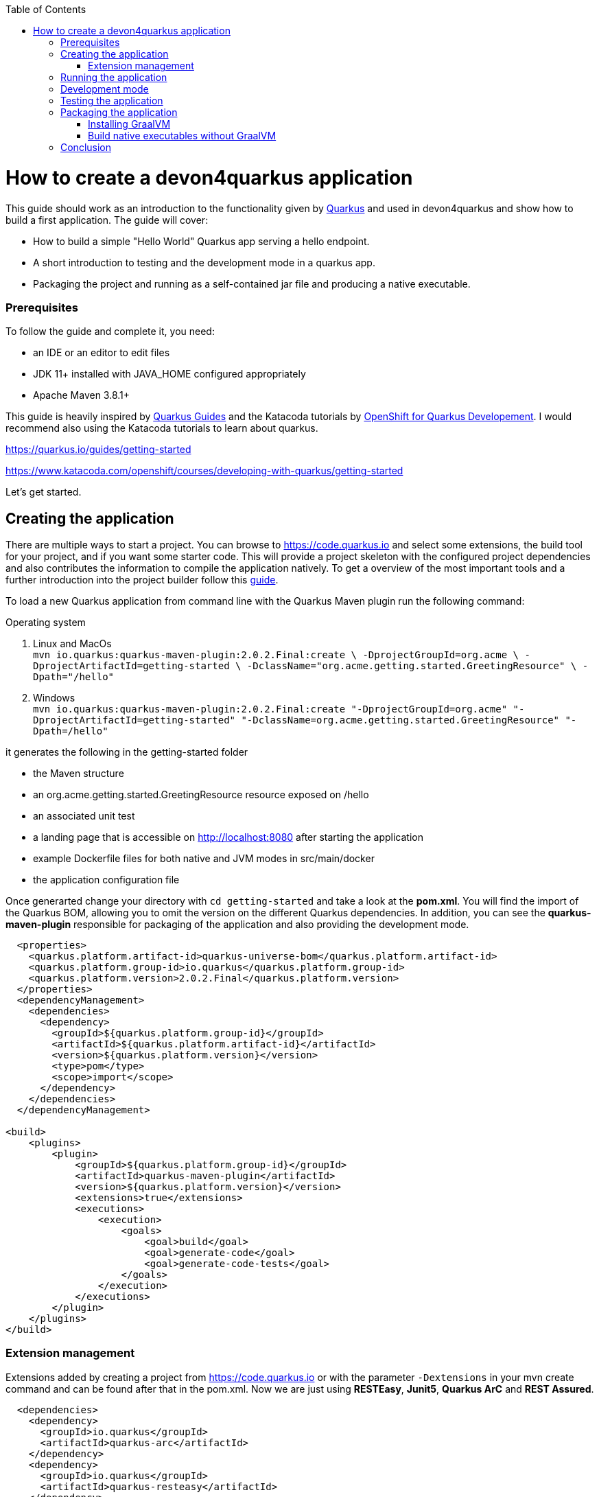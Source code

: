 :toc: macro
toc::[]

= How to create a devon4quarkus application

This guide should work as an introduction to the functionality given by https://quarkus.io/[Quarkus] and used in devon4quarkus and show how to build a first application.
The guide will cover:

* How to build a simple "Hello World" Quarkus app serving a hello endpoint.
* A short introduction to testing and the development mode in a quarkus app.
* Packaging the project and running as a self-contained jar file and producing a native executable. 

=== Prerequisites
To follow the guide and complete it, you need:

* an IDE or an editor to edit files
* JDK 11+ installed with JAVA_HOME configured appropriately
* Apache Maven 3.8.1+


This guide is heavily inspired by https://quarkus.io/guides/[Quarkus Guides] and the Katacoda tutorials by https://www.katacoda.com/openshift/courses/developing-with-quarkus[OpenShift for Quarkus Developement]. I would recommend also using the Katacoda tutorials to learn about quarkus.

https://quarkus.io/guides/getting-started

https://www.katacoda.com/openshift/courses/developing-with-quarkus/getting-started



Let's get started.

== Creating the application

There are multiple ways to start a project. You can browse to https://code.quarkus.io and select some extensions, the build tool for your project, and if you want some starter code. This will provide a project skeleton with the configured project dependencies and also contributes the information to compile the application natively. To get a overview of the most important tools and a further introduction into the project builder follow this link:quarkus/guide-template.asciidoc[guide].

To load a new Quarkus application from command line with the Quarkus Maven plugin run the following command:

.Operating system
. Linux and MacOs +
`mvn io.quarkus:quarkus-maven-plugin:2.0.2.Final:create \
    -DprojectGroupId=org.acme \
    -DprojectArtifactId=getting-started \
    -DclassName="org.acme.getting.started.GreetingResource" \
    -Dpath="/hello"`

. Windows +
    `mvn io.quarkus:quarkus-maven-plugin:2.0.2.Final:create "-DprojectGroupId=org.acme" "-DprojectArtifactId=getting-started" "-DclassName=org.acme.getting.started.GreetingResource" "-Dpath=/hello"`
 

it generates the following in the getting-started folder

* the Maven structure
* an org.acme.getting.started.GreetingResource resource exposed on /hello
* an associated unit test
* a landing page that is accessible on http://localhost:8080 after starting the application
* example Dockerfile files for both native and JVM modes in src/main/docker
* the application configuration file

Once generarted change your directory with `cd getting-started` and take a look at the *pom.xml*. You will find the import of the Quarkus BOM, allowing you to omit the version on the different Quarkus dependencies. In addition, you can see the *quarkus-maven-plugin* responsible for packaging of the application and also providing the development mode.

[source, xml]
----
  <properties>  
    <quarkus.platform.artifact-id>quarkus-universe-bom</quarkus.platform.artifact-id>
    <quarkus.platform.group-id>io.quarkus</quarkus.platform.group-id>
    <quarkus.platform.version>2.0.2.Final</quarkus.platform.version>
  </properties>
  <dependencyManagement>
    <dependencies>
      <dependency>
        <groupId>${quarkus.platform.group-id}</groupId>
        <artifactId>${quarkus.platform.artifact-id}</artifactId>
        <version>${quarkus.platform.version}</version>
        <type>pom</type>
        <scope>import</scope>
      </dependency>
    </dependencies>
  </dependencyManagement>

<build>
    <plugins>
        <plugin>
            <groupId>${quarkus.platform.group-id}</groupId>
            <artifactId>quarkus-maven-plugin</artifactId>
            <version>${quarkus.platform.version}</version>
            <extensions>true</extensions>
            <executions>
                <execution>
                    <goals>
                        <goal>build</goal>
                        <goal>generate-code</goal>
                        <goal>generate-code-tests</goal>
                    </goals>
                </execution>
            </executions>
        </plugin>
    </plugins>
</build>
----

=== Extension management
Extensions added by creating a project from https://code.quarkus.io or with the parameter `-Dextensions` in your mvn create command and can be found after that in the pom.xml. Now we are just using *RESTEasy*, *Junit5*, *Quarkus ArC* and *REST Assured*. 

[source, xml]
----
  <dependencies>
    <dependency>
      <groupId>io.quarkus</groupId>
      <artifactId>quarkus-arc</artifactId>
    </dependency>
    <dependency>
      <groupId>io.quarkus</groupId>
      <artifactId>quarkus-resteasy</artifactId>
    </dependency>
    <dependency>
      <groupId>io.quarkus</groupId>
      <artifactId>quarkus-junit5</artifactId>
      <scope>test</scope>
    </dependency>
    <dependency>
      <groupId>io.rest-assured</groupId>
      <artifactId>rest-assured</artifactId>
      <scope>test</scope>
    <dependency>
  <dependencies>
----

Later we will need an additional extension. Add an extension to an already created project by inserting the dependencies manually into the pom.xml or you can also use the mvn command `mvn quarkus:add-extension -Dextensions="container-image-docker"`.
This extension will be needed in <<Build native executables without GraalVM>> to build docker images with quarkus.


== Running the application

The project was created with a simple `/hello` endpoint defined in *getting-started/src/main/java/org/acme/getting/started/GreetingResource.java* that will return "hello" to request on http://localhost:8080/hello.

[source, java]
----
@Path("/hello")
public class GreetingResource {

    @GET
    @Produces(MediaType.TEXT_PLAIN)
    public String hello() {
        return "Hello RESTEasy";
    }
}
----

Now run the application with the command `mvn quarkus:dev`. The application is running and you can send a request on the endpoint https://localhost:8080/hello and you should get a "Hello RESTEasy" response.

== Development mode 

With the command above we started the Quarkus app in development mode. It allows you to quickly visualize all the extensions currently loaded, see their status and go directly to their documentation. Go to http://localhost:8080 and you can see a Quarkus landing page with information about the application. There you can access the http://localhost:8080/q/dev/[Dev UI] via the link. Now you should see a Dashboard with a ArC tile. We are using Quarkus ArC in this project, a build-time oriented dependency injection based on CDI 2.0. There you can inspect the currently injected Beans. There is also a tile named Container Images that will be useful later.

Quarkus apps expose a useful UI for inspecting and making on-the-fly changes to the app (much like live coding mode). It allows you to quickly visualize all the extensions currently loaded, see and edit their configuration values, see their status and go directly to their documentation.

More Information on this Guide https://quarkus.io/guides/dev-ui

== Testing the application 
When in developer mode (via mvn quarkus:dev), Quarkus can automatically and continuously run your unit tests. Quarkus supports Junit 5 tests and also has generated a simple test for us. When the Quarkus application is running you should see in your command prompt:
----
Tests paused, press [r] to resume, [w] to open the browser, [h] for more options> 
----
The test is pretty simple and just checks if "Hello RESTEasy" will be returned. We can edit the *getting-started/src/main/java/org/acme/getting/started/GreetingResource.java* while the application is still running to:

[source, java]
----
@Path("/hello")
public class GreetingResource {

    @GET
    @Produces(MediaType.TEXT_PLAIN)
    public String hello() {
        return "Hello RESTHard";
    }
}
----

and by rerunning the test with `r`, the test should fail now. You can also test the application before running it with `mvn test`. Reset the return string to *"Hello RestEasy"* and we can continue.
More Information on this Chapter{Chapter Testing ?} 

== Packaging the application
First, let's package the application with `mvn package` and produce:


. *target/getting-started-1.0.0-SNAPSHOT.jar* +
containing just the classes and resources of the projects, it’s the regular artifact produced by the Maven build
. *target/quarkus-app/quarkus-run.jar* +
being an executable jar. Be aware that it’s not an über-jar as the dependencies are copied into several subdirectories (and would need to be included in any layered container image).

You can run the packaged application with this command `java -jar target/quarkus-app/quarkus-run.jar` and check http://localhost/hello.


Let’s now produce a native executable for our application. It improves the startup time of the application and produces a minimal disk footprint. The executable would have everything to run the application including the "JVM" (shrunk to be just enough to run the application), and the application.


Building a native executable requires using a distribution of GraalVM and a configured $GRAALVM_HOME. You can create a native application without GraalVM and use a multi-stage Docker build to run Maven inside a Docker container that embeds GraalVM. This will be explained in this chapter <<Build native executables without GraalVM>> or this https://quarkus.io/guides/building-native-image#container-runtime[guide]


=== Installing GraalVM

Building a native application requires an configured installation of GraalVM. This will be shown in this guide https://quarkus.io/guides/building-native-image#prerequisites-for-oracle-graalvm-ceee.

Execute the command `mvn package -Pnative` and a native executable will be created in the target folder. Depending on the operating system you execute the command the native Linux binary *getting-started-1.0.0-SNAPSHOT-runner* or the Windows executable *getting-started-1.0.0-SNAPSHOT-runner.exe* will be created. Start the application and you should see the fast startup time and if you inspect the process properties also the low memory usage. You can again access http://localhost/hello to check the application.


=== Build native executables without GraalVM 

You can build the Linux executables without installing GraalVM or sometimes you just need the Linux executables on Windows to run them in a container. To do that you need a working container runtime, we use Docker in this guide. You can install Docker with your devonfw-ide distribution just follow this description https://github.com/devonfw/ide/blob/master/documentation/docker.asciidoc[Docker with devonfw-ide]. 

[sidebar]
.Docker on Windows
--
There are two modes for Docker on Windows, if you are using it in Hyper-V mode and not WSL 2 mode you have to share the project drive in the Docker settings or you will face some errors. 
--
We can start building our container image for the project.
Create an executable in a container runtime with the command `mvn package -Pnative "-Dquarkus.container-image.build=true"` normally quarkus automatically detects the container runtime, but sometimes an error occurs and then you should try to you can explicitly select the container runtime with the parameter `"-Dquarkus.native.container-runtime=docker"´. You can omit the `-Pnative` parameter to create a Dockerfile with the .jar and not the native executable.

Another way to create the native application without using the command prompt is the Dev UI we already showed. Start the application and go to http://localhost:8080/q/dev/. Select Build in the tile named Container Image and you are able to select a *Build Type* and a *Builder Type* and build a selected .jar oder native executable in the background.

== Conclusion


This was a first glance over the functionality of Quarkus. If something is missing in this overview or you need more information follow our following guides and some in-depth going guides can be found at https://quarkus.io/guides/[Quarkus Guides] and the Katacoda tutorials by https://www.katacoda.com/openshift/courses/developing-with-quarkus[OpenShift for Quarkus Developement]. 